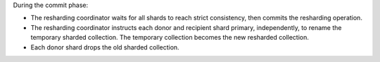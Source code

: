 During the commit phase: 

- The resharding coordinator waits for all shards to reach strict consistency,
  then commits the resharding operation.
- The resharding coordinator instructs each donor and recipient shard
  primary, independently, to rename the temporary sharded collection.
  The temporary collection becomes the new resharded collection.
- Each donor shard drops the old sharded collection.